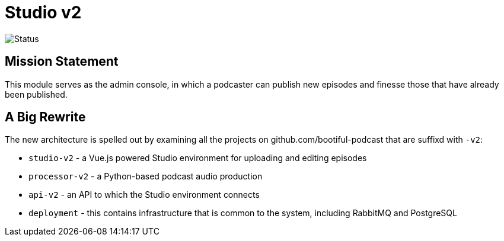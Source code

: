 = Studio v2

image::https://github.com/bootiful-podcast/studio-v2/workflows/Deploy/badge.svg[Status]

== Mission Statement

This module serves as the admin console, in which a podcaster can publish new episodes and finesse those that have already been published.

== A Big Rewrite

The new architecture is spelled out by examining all the projects on github.com/bootiful-podcast that are suffixd with `-v2`:

* `studio-v2` - a Vue.js powered Studio environment for uploading and editing episodes
* `processor-v2` - a Python-based podcast audio production
* `api-v2` - an API to which the Studio environment connects
* `deployment` - this contains infrastructure that is common to the system, including RabbitMQ and PostgreSQL

